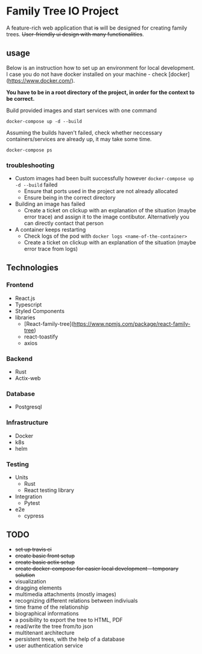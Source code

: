 #+STARTUP: showall
#+TODO: TODO IN-PROGRESS WAITING DONE
#+OPTIONS: toc:2

* Family Tree IO Project
A feature-rich web application that +is+ will be designed for creating family trees. +User-friendly ui design with many functionalities+.
** usage
Below is an instruction how to set up an environment for local development. I case you do not have docker installed on your machine - check [docker](https://www.docker.com/).

*You have to be in a root directory of the project, in order for the context to be correct.*

Build provided images and start services with one command
#+BEGIN_EXAMPLE
docker-compose up -d --build
#+END_EXAMPLE

Assuming the builds haven't failed, check whether neccessary containers/services are already up, it may take some time.
#+BEGIN_EXAMPLE
docker-compose ps
#+END_EXAMPLE


*** troubleshooting
+ Custom images had been built successfully however ~docker-compose up -d --build~ failed
  - Ensure that ports used in the project are not already allocated
  - Ensure being in the correct directory
+ Building an image has failed
  - Create a ticket on clickup with an explanation of the situation (maybe error trace) and assign it to the image contibutor. Alternatively you can directly contact that person
+ A container keeps restarting
  - Check logs of the pod with ~docker logs <name-of-the-container>~
  - Create a ticket on clickup with an explanation of the situation (maybe error trace from logs)

** Technologies
*** Frontend
+ React.js
+ Typescript
+ Styled Components
+ libraries
  - [React-family-tree](https://www.npmjs.com/package/react-family-tree)
  - react-toastify
  - axios
*** Backend
+ Rust
+ Actix-web
*** Database
+ Postgresql
*** Infrastructure
+ Docker
+ k8s
+ helm
*** Testing
+ Units
  - Rust
  - React testing library
+ Integration
  - Pytest
+ e2e
  - cypress
** TODO
+ +set up travis ci+
+ +create basic front setup+
+ +create basic actix setup+
+ +create docker-compose for easier local development - temporary solution+
+ visualization
+ dragging elements
+ multimedia attachments (mostly images)
+ recognizing different relations between indiviuals
+ time frame of the relationship
+ biographical informations
+ a posibility to export the tree to HTML, PDF
+ read/write the tree from/to json
+ multitenant architecture
+ persistent trees, with the help of a database
+ user authentication service
